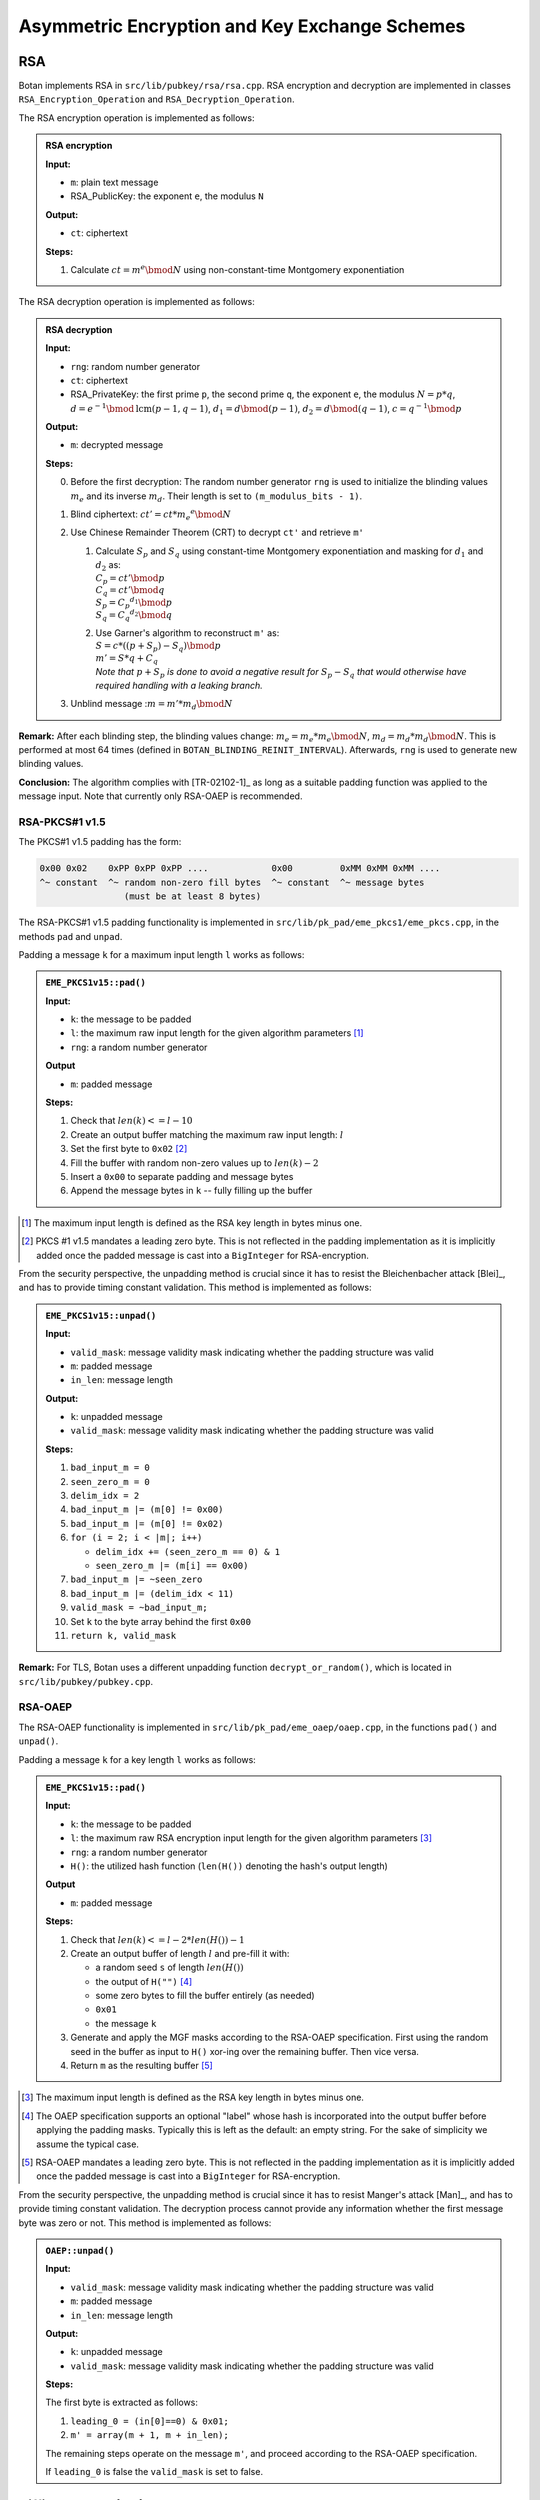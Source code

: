 Asymmetric Encryption and Key Exchange Schemes
==============================================

RSA
---

Botan implements RSA in ``src/lib/pubkey/rsa/rsa.cpp``. RSA encryption
and decryption are implemented in classes ``RSA_Encryption_Operation``
and ``RSA_Decryption_Operation``.

The RSA encryption operation is implemented as follows:

.. admonition:: RSA encryption

   **Input:**

   - ``m``: plain text message
   -  RSA_PublicKey: the exponent ``e``, the modulus ``N``

   **Output:**

   - ``ct``: ciphertext

   **Steps:**

   1. Calculate :math:`ct = m^e \bmod N` using non-constant-time Montgomery
      exponentiation

The RSA decryption operation is implemented as follows:

.. admonition:: RSA decryption

   **Input:**

   -  ``rng``: random number generator
   -  ``ct``: ciphertext
   -  RSA_PrivateKey: the first prime ``p``, the second prime ``q``, the exponent ``e``,
      the modulus :math:`N = p*q`,
      :math:`d = e^{-1} \bmod \text{lcm}(p-1, q-1)`,
      :math:`d_1 = d \bmod (p-1)`,
      :math:`d_2 = d \bmod (q-1)`,
      :math:`c = q^{-1} \bmod p`

   **Output:**

   -  ``m``: decrypted message

   **Steps:**

   0. Before the first decryption: The random number generator ``rng`` is
      used to initialize the blinding values :math:`m_e` and its inverse :math:`m_d`. Their length
      is set to ``(m_modulus_bits - 1)``.
   1. Blind ciphertext: :math:`ct' = ct*{m_e}^e \bmod N`
   2. Use Chinese Remainder Theorem (CRT) to decrypt ``ct'`` and retrieve ``m'``

      1. | Calculate :math:`S_p` and :math:`S_q` using constant-time Montgomery
           exponentiation and masking for :math:`d_1` and :math:`d_2` as:
         | :math:`C_p = ct' \bmod p`
         | :math:`C_q = ct' \bmod q`
         | :math:`S_p = {C_p}^{d_1} \bmod p`
         | :math:`S_q = {C_q}^{d_2} \bmod q`
      2. | Use Garner's algorithm to reconstruct ``m'`` as:
         | :math:`S = c * ((p + S_p) - S_q) \bmod p`
         | :math:`m' = S * q + C_q`
         | *Note that* :math:`p + S_p` *is done to avoid a negative result for*
           :math:`S_p - S_q` *that would otherwise have required handling with
           a leaking branch.*

   3. Unblind message ::math:`m = m' * m_d \bmod N`

**Remark:** After each blinding step, the blinding values change:
:math:`m_e = m_e * m_e \bmod N`, :math:`m_d = m_d * m_d \bmod N`.
This is performed at most 64 times (defined in
``BOTAN_BLINDING_REINIT_INTERVAL``). Afterwards, ``rng`` is used to
generate new blinding values.

**Conclusion:** The algorithm complies with [TR-02102-1]_
as long as a suitable padding function was applied to the message input.
Note that currently only RSA-OAEP is recommended.

RSA-PKCS#1 v1.5
^^^^^^^^^^^^^^^

The PKCS#1 v1.5 padding has the form:

.. code-block:: none

   0x00 0x02    0xPP 0xPP 0xPP ....            0x00         0xMM 0xMM 0xMM ....
   ^~ constant  ^~ random non-zero fill bytes  ^~ constant  ^~ message bytes
                   (must be at least 8 bytes)

The RSA-PKCS#1 v1.5 padding functionality is implemented in
``src/lib/pk_pad/eme_pkcs1/eme_pkcs.cpp``, in the methods ``pad`` and
``unpad``.

Padding a message ``k`` for a maximum input length ``l`` works as follows:

.. admonition:: ``EME_PKCS1v15::pad()``

   **Input:**

   - ``k``: the message to be padded
   - ``l``: the maximum raw input length for the given algorithm parameters [#rsa_pkcs1_input_length]_
   - ``rng``: a random number generator

   **Output**

   - ``m``: padded message

   **Steps:**

   1. Check that :math:`len(k) <= l - 10`
   2. Create an output buffer matching the maximum raw input length: :math:`l`
   3. Set the first byte to ``0x02`` [#rsa_pkcs1_leading_zero]_
   4. Fill the buffer with random non-zero values up to :math:`len(k) - 2`
   5. Insert a ``0x00`` to separate padding and message bytes
   6. Append the message bytes in ``k`` -- fully filling up the buffer

.. [#rsa_pkcs1_input_length]
   The maximum input length is defined as the RSA key length in bytes minus one.

.. [#rsa_pkcs1_leading_zero]
   PKCS #1 v1.5 mandates a leading zero byte. This is not reflected in the
   padding implementation as it is implicitly added once the padded message is
   cast into a ``BigInteger`` for RSA-encryption.

From the security perspective, the unpadding method is crucial since it
has to resist the Bleichenbacher attack [Blei]_, and has to provide
timing constant validation. This method is implemented as follows:

.. admonition:: ``EME_PKCS1v15::unpad()``

   **Input:**

   -  ``valid_mask``: message validity mask indicating whether the padding
      structure was valid
   -  ``m``: padded message
   -  ``in_len``: message length

   **Output:**

   -  ``k``: unpadded message
   -  ``valid_mask``: message validity mask indicating whether the padding
      structure was valid

   **Steps:**

   1. ``bad_input_m = 0``
   2. ``seen_zero_m = 0``
   3. ``delim_idx = 2``
   4. ``bad_input_m |= (m[0] != 0x00)``
   5. ``bad_input_m |= (m[0] != 0x02)``
   6. ``for (i = 2; i < |m|; i++)``

      -  ``delim_idx += (seen_zero_m == 0) & 1``
      -  ``seen_zero_m |= (m[i] == 0x00)``

   7. ``bad_input_m |= ~seen_zero``
   8. ``bad_input_m |= (delim_idx < 11)``
   9. ``valid_mask = ~bad_input_m;``
   10. Set ``k`` to the byte array behind the first ``0x00``
   11. ``return k, valid_mask``

**Remark:** For TLS, Botan uses a different unpadding function
``decrypt_or_random()``, which is located in ``src/lib/pubkey/pubkey.cpp``.

RSA-OAEP
^^^^^^^^

The RSA-OAEP functionality is implemented in
``src/lib/pk_pad/eme_oaep/oaep.cpp``, in the functions ``pad()`` and
``unpad()``.

Padding a message ``k`` for a key length ``l`` works as follows:

.. admonition:: ``EME_PKCS1v15::pad()``

   **Input:**

   - ``k``: the message to be padded
   - ``l``: the maximum raw RSA encryption input length for the given
     algorithm parameters [#rsa_oaep_input_length]_
   - ``rng``: a random number generator
   - ``H()``: the utilized hash function (``len(H())`` denoting the hash's output length)

   **Output**

   - ``m``: padded message

   **Steps:**

   1. Check that :math:`len(k) <= l - 2 * len(H()) - 1`
   2. Create an output buffer of length :math:`l` and pre-fill it with:

      - a random seed ``s`` of length :math:`len(H())`
      - the output of ``H("")`` [#oaep_label]_
      - some zero bytes to fill the buffer entirely (as needed)
      - ``0x01``
      - the message ``k``

   3. Generate and apply the MGF masks according to the RSA-OAEP specification.
      First using the random seed in the buffer as input to ``H()`` xor-ing over
      the remaining buffer. Then vice versa.

   4. Return ``m`` as the resulting buffer  [#rsa_oaep_leading_zero]_

.. [#rsa_oaep_input_length]
   The maximum input length is defined as the RSA key length in bytes minus one.

.. [#oaep_label]
   The OAEP specification supports an optional "label" whose hash is incorporated
   into the output buffer before applying the padding masks. Typically this is
   left as the default: an empty string. For the sake of simplicity we assume
   the typical case.

.. [#rsa_oaep_leading_zero]
   RSA-OAEP mandates a leading zero byte. This is not reflected in the padding
   implementation as it is implicitly added once the padded message is cast into
   a ``BigInteger`` for RSA-encryption.

From the security perspective, the unpadding method is crucial since it
has to resist Manger's attack [Man]_, and has to provide timing constant
validation. The decryption process cannot provide any information
whether the first message byte was zero or not. This method is
implemented as follows:

.. admonition:: ``OAEP::unpad()``

   **Input:**

   -  ``valid_mask``: message validity mask indicating whether the padding
      structure was valid
   -  ``m``: padded message
   -  ``in_len``: message length

   **Output:**

   -  ``k``: unpadded message
   -  ``valid_mask``: message validity mask indicating whether the padding
      structure was valid

   **Steps:**

   The first byte is extracted as follows:

   1. ``leading_0 = (in[0]==0) & 0x01;``
   2. ``m' = array(m + 1, m + in_len);``

   The remaining steps operate on the message ``m'``, and proceed according
   to the RSA-OAEP specification.

   If ``leading_0`` is false the ``valid_mask`` is set to false.

.. _pubkey/dh:

Diffie-Hellman (DH)
-------------------

In the following section we describe the implementation of the
Diffie-Hellman key exchange over cyclic groups (**Z**/*p*\ **Z**)*. The
respective classes and functions can be found in
``src/lib/pubkey/dh/dh.cpp``.

Botan computes the shared Diffie-Hellman secret with the following
algorithm, implemented in ``raw_agree(const byte w[], size_t w_len)``
which is part of the respective DH operation class ``DH_KA_Operation``.
The function receives the other parties public value :math:`y_b` and computes the
shared secret as follows:

.. admonition:: ``DH_KA_Operation::raw_agree()``

   **Input:**

   -  :math:`y_b`: DH public value of the other party
   -  DH_PrivateKey: ``x``, ``y``, DL_Group (**Z**/*p*\ **Z**)\* : ``p``,
      generator ``g`` with order ``q``

   **Output:**

   -  ``s``: shared DH secret

   **Steps:**

   1. Sample a blinding nonce :math:`m_e` and compute its inverse :math:`m_d`.
      :math:`m_e` has a length of :math:`length(p)-1`.
   2. Verify that :math:`y_b` is valid. That is the case if :math:`1<y_b<p-1` applies. The algorithm
      terminates with an exception, if :math:`y_b` is invalid.
   3. Blind :math:`y_b` as :math:`y_b' = y_b * m_e \bmod p`.
   4. Compute the blinded shared secret ``s'`` as :math:`s' = y_b'^x \bmod p`.
   5. Unblind the shared secret :math:`s=s' * m_d * \bmod p`

Optionally a specified KDF is applied to the shared secret.

**Conclusion:** The algorithm fulfills all DH criteria listed in
[TR-02102-1]_.

.. _pubkey/ecdh:

Elliptic Curve Diffie-Hellman (ECDH)
------------------------------------

The elliptic curve variant of the Diffie-Hellman key exchange is
implemented in ``src/lib/pubkey/ecdh/ecdh.cpp``.

The shared secret is computed by calling ``raw_agree(const byte w[],
size_t w_len)`` from the respective ECDH operation class
``ECDH_KA_Operation``. The algorithm receives the public point of the
other party and computes the shared secret as follows:

.. admonition:: ``ECDH_KA_Operation::raw_agree()``

   **Input:**

   -  ``rng``: random number generator
   -  :math:`Q_b`: ECDH public point of the other party
   -  EC_Privatekey: ``d``, ``Q``, domain (curve parameters (first coefficient
      ``a``, second coefficient ``b``, prime ``p``), base point ``G``, ``ord(G) n``,
      cofactor of the curve ``h``)

   **Output:**

   -  ``S``: shared ECDH secret point

   **Steps:**

   1. Compute intermediate value :math:`i=(h^{-1} \bmod n)*d`, where ``h`` is the cofactor taken from the
      agreed domain.
   2. Verify that the received public point :math:`Q_b` is on the elliptic curve. This
      check is part of the decode function ``OS2ECP()``.
   3. Sample a :math:`\lceil \frac{length(n)}{2} \rceil` bit long random blinding ``mask`` from ``rng`` and compute
      :math:`i' = i+n*mask`.
   4. Compute the shared secret point ``S`` as :math:`S = (h*Q_b)*i' = (h*Q_b)*(h^{-1} \bmod n )*d = Q_b*d`.
      This computation utilizes
      randomized Jacobian point coordinates with a blinding masks that is
      equal in size to the underlying field.
   5. Verify that the computed shared secret point ``S`` is on the selected
      elliptic curve (``on_the_curve()``).
   6. Return affine x coordinate of shared point ``S`` as shared secret.
      Before the transformation to affine coordinates is carried out, it is
      checked, if the shared point S is the point at infinity
      (``is_zero()``). If that is the case, a respective error is thrown.

Optionally a specified KDF is applied to the shared secret.

**Conclusion:** The implemented ECDH key agreement algorithm complies
with the algorithm shown in chapter 4.3.1 of [TR-03111]_ and thus fulfills
the ECDH criteria listed in [TR-02102-1]_, if a recommended curve was
chosen. Furthermore, it is recommended to utilize the optional KDF to
derive a symmetric key.

Hybrid Encryption Schemes
-------------------------

A hybrid encryption scheme is a combination of an asymmetric and a
symmetric cryptosystem. In detail the participating parties agree on a
shared secret, which is then used to encrypt or decrypt data with a
symmetric cipher. In addition, the authenticity of the data is secured
with a MAC. The following schemes are both Integrated Encryption Schemes
and standardized by the IEEE, ANSI and ISO.

DLIES
^^^^^

The Discrete Logarithm Integrated Encryption Scheme (DLIES) utilizes the
Diffie-Hellman key exchange as the asymmetric component of the scheme.
The symmetric cipher and MAC can be chosen. Botan implements the DLIES
encryption scheme in ``src/lib/pubkey/dlies/dlies.cpp``, providing the
classes DLIES_Decryptor and DLIES_Encryptor. DLIES can be used in either
stream or block cipher mode. Both modes are implemented according to
[ISO-18033-2]_.

The DLIES_Encryptor constructor requires a ``KDF``, ``MAC`` and ``cipher``
algorithm and a *DH private key*. The class offers the following
functions:

-  ``set_other_key(key)``: Sets the other parties public Diffie-Hellman
   public key.
-  ``set_initialization_vector(IV)``: Sets the ``IV`` to use for the
   plaintext encryption.
-  ``enc(plaintext, plaintext length)``: Encryption function.

   -  Ensure that the other parties DH public key has been set correctly.
      If not terminate with respective error.

   1. Compute the Diffie-Hellman secret ``s`` using the provided DH
      private key and the other party's public value. Confer section
      :ref:`pubkey/dh`.
   2. Pass ``s`` to the specified KDF and derive keybits for usage with
      the cipher and extra keybits for the ``MAC``. If the KDF did not
      provide enough output bits, terminate with respective error.
   3. Encrypt the passed ``plaintext`` using the specified symmetric
      ``cipher`` and the derived encryption key.
   4. Compute the tag over the ciphertext using the specified ``MAC``
      function and the derived MAC key.
   5. Return the concatenation of the own DH public key, the ciphertext
      and the computed tag.

   -  If no cipher is passed, the algorithm operates in stream mode. In
      this mode, the ciphertext is computed as :math:`plaintext \oplus keybits`.

The DLIES_Decryptor requires similar parameters. DLIES_Decryptor offers
the following functions:

-  ``set_initialization_vector(IV)``: Sets the ``IV`` to use for the
   ciphertext decryption.
-  ``do_decrypt(input, input length)``:

   1. Perform preliminary length checks of the input.
   2. Extract the other parties public Diffie-Hellman key from
      ``input`` and calculate the shared DH secret ``s``.
   3. Derive the ``cipher`` and ``MAC`` key from the specified ``KDF``. If the
      KDF did not provide enough output bits, terminate with respective
      error.
   4. Extract the ciphertext from ``input`` and calculate the ``MAC``
      function using the derived ``MAC`` key.
   5. Validate that the calculated tag and the tag provided with input
      are equal. If they are not equal, return an empty plaintext
      vector.
   6. Decrypt the cipthertext using the derived cipher key.

   -  If no cipher is passed, the algorithm operates in stream mode. In
      this mode, the ciphertext is computed as :math:`plaintext \oplus keybits`.

**Conclusion:** The algorithms for encryption and decryption comply with [TR-02102-1]_.
Botan however does not restrict the used ``KDF``, ``MAC`` and ``cipher`` to the ones allowed in [TR-02102-1]_.

ECIES
^^^^^

The Elliptic Curve Integrated Encryption Scheme (ECIES) resembles the
DLIES algorithm. Instead of the Diffie-Hellman key exchange, the
Diffie-Hellman key exchange over elliptic curves is used as the
asymmetric component of the hybrid scheme. Botan implements the scheme
according to [ISO-18033-2]_. The implementation offers the operator
classes ``ECIES_Encryptor`` and ``ECIES_Decryptor`` and the ``ECIES_System_Params``
class in ``src/lib/pubkey/ecies/ecies.cpp``. [ISO-18033-2]_ requires the
definition of ECIES specific system parameters, called ECIES flags. The
available ECIES flags dictate certain computation rules:

-  SINGLE_HASH_MODE: Prefix the input of the ECDH key exchange with the
   encoded public point.
-  COFACTOR_MODE: Use cofactor multiplication during ECDH key exchange
   for decryption.
-  OLD_COFACTOR_MODE: Use ECDH cofactor multiplication on both sides.
-  CHECK_MODE: Test if the received point is on the curve.
-  To support all ECIES flags defined in [ISO-18033-2]_, two distinct
   implementations of the ECDH key agreement are required. The agreement
   function with cofactor multiplication is part of Botans default ECDH
   implementation. The ECIES specific implementation without cofactor
   multiplication is implemented in class ``ECIES_ECDH_KA_Operation`` of
   ``src/lib/pubkey/ecies/ecies.cpp``. The agreement without cofactor
   mode operates as follows:

   .. admonition:: ``ECIES_ECDH_KA_Operation::raw_agree()``

      **Input:**

      -  ``rng``: random number generator
      -  :math:`Q_b`: ECDH public point of the other party
      -  EC_Privatekey: ``d``, ``Q``, domain(curve parameters(first coefficient
         ``a``, second coefficient ``b``, prime ``p``), base point ``G``, ord(G) ``n``,
         cofactor of the curve ``h``)

      **Output:**

      -  ``S``: shared ECDH secret point

      **Steps:**

      1. Verify that the received public point :math:`Q_b` is on the elliptic curve. This
         check is part of the decode function ``OS2ECP()``.
      2. Sample a :math:`\lceil \frac{length(n)}{2} \rceil` bit long random blinding
         ``mask`` from ``rng`` and compute :math:`d'=d+n*mask`.
      3. Compute the shared secret point ``S`` as :math:`S=Q_b*d'`. This computation utilizes
         randomized Jacobian point coordinates with a blinding masks that is
         equal in size to the underlying field.
      4. Verify that the computed shared secret point ``S`` is on the selected elliptic curve
         (``on_the_curve()``).
      5. Return affine x coordinate of shared point ``S`` as
         shared secret. Before the transformation to affine coordinates is
         carried out, it is checked, if the shared point S is the point at
         infinity (``is_zero()``). If that is the case, a respective error is
         thrown.

The ECIES_Encryptor constructor requires a ECDH private key and ECIES
system parameters, which consist of the ECIES flags, a EC domain, a KDF,
a Cipher and a MAC algorithm. The class offers the following functions:

-  ``set_other_key(key)``: Sets the other parties public key.
-  ``set_initialization_vector(IV)``: Sets the ``IV`` to use for the
   plaintext encryption.
-  ``enc(plaintext, plaintext length)``:

   1. Ensure that the other parties ECDH public point has been set
      correctly and is not the point at infinity. If not terminate with
      respective error.
   2. Compute the ECDH secret ``s`` using the provided ECDH private key
      and the other parties public point. This operation honors the
      defined ECIES flags. Thus the implementation uses either the ECDH
      implementation described in section :ref:`pubkey/ecdh`, if OLD_COFACTOR_MODE is
      set or else the custom implementation without cofactor mode
      ``ECIES_ECDH_KA_Operation``, described above.
   3. Pass ``s`` to the specified KDF and derive keybits for the usage
      with the cipher and additional bits for the ``MAC``. If the KDF did
      not provide enough output bits, terminate with respective error.
   4. Encrypt the passed ``plaintext`` using the specified symmetric
      ``cipher`` and the derived encryption key.
   5. Compute the tag over the ciphertext using the specified ``MAC``
      function and the derived MAC key.
   6. Return the concatenation of the own encoded ECDH public point, the
      ciphertext and the computed tag.

The ECIES_Decryptor of the integrated scheme requires similar
parameters. The class offers the following functions:

-  ``set_initialization_vector(IV)``: Sets the ``IV`` to use for the
   ciphertext decryption.
-  ``do_decrypt(input, input length)``:

   1. Peform preliminary length checks of the input.
   2. Extract the public point from input and compute the ECDH secret
      ``s`` using the provided ECDH private key and the other parties
      public point. This operation honors the defined ECIES flags. Thus
      the implementation uses either the ECDH implementation described
      in section :ref:`pubkey/ecdh`, if OLD_COFACTOR_MODE or COFACTOR_MODE is set.
      Else the custom implementation without cofactor mode
      ``ECIES_ECDH_KA_Operation``, described above, is used.
   3. Pass ``s`` to the specified KDF and derive key bits for the usage
      with the cipher and additional bits for the ``MAC``. If the KDF did
      not provide enough output bits, terminate with respective error.
   4. Extract the ciphertext from ``input`` and calculate the ``MAC``
      function using the derived ``MAC`` key.
   5. Validate that the calculated tag and the tag provided in input are
      equal. If they are not equal, return an uninitialized plaintext
      vector.
   6. Decrypt the ciphertext using the derived cipher key.

**Conclusion:** The algorithms for encryption and decryption comply with [TR-02102-1]_.
Botan however does not restrict the used ``KDF``, ``MAC`` and ``cipher`` to the ones allowed in [TR-02102-1]_.
No special ECIES flags are required for compliance with the technical guideline.


Key Encapsulation Mechanisms
----------------------------

A Key Encapsulation Mechanism (KEM) is used to produce a shared key between parties.
A KEM generates an asymmetric key pair.
Its encapsulation operation on a public key produces a ciphertext and a plaintext shared key.
The decapsulation operation on a private key and a ciphertext produces the plaintext shared key.

Kyber
^^^^^

Botan implements CRYSTALS-Kyber in ``src/lib/pubkey/kyber/`` according to the specification in [Kyber-R3]_.
Refer to :ref:`Kyber Key Generation <pubkey_key_generation/kyber>` for more information on the key generation, parameters, and implementations of polynomial functions.

**Structure**

Kyber is given as a KEM but is built via a modified Fujisaki–Okamoto transform of an IND-CPA encryption scheme.
The class ``Kyber_KEM_Cryptor`` found in ``src/lib/pubkey/kyber/kyber_common/kyber.cpp`` realizes the IND-CPA encryption.
The child classes ``Kyber_KEM_Encryptor`` and ``Kyber_KEM_Decryptor`` respectively realize the IND-CCA2 KEM encapsulation/decapsulation [#kyber_cryptor_class]_.

.. [#kyber_cryptor_class]
   The IND-CPA encryption is a member of ``Kyber_KEM_Cryptor`` because both en- and decapsulation require it, whereas the IND-CPA decryption is only needed by the decapsulation and is therefore a member of ``Kyber_KEM_Decryptor``.

**Keys**

The class ``Kyber_KEM_Cryptor`` has a ``Kyber_PublicKeyInternal`` member ``public_key`` that supplies the value ``seed``.
It also supplies the member function ``polynomials()``, which gives a decoded transpose of :math:`\mathbf{\hat{t}}` (L.2, Alg. 5 [Kyber-R3]_).
In the following, we denote the output of ``polynomials()`` as ``pk_t`` and the public key as ``pk = (seed, pk_t)``.
The class ``Kyber_KEM_Decryptor`` has a ``Kyber_PrivateKey`` member ``key``.
It supplies the hash value of the public key via ``H_public_key_bits_raw()`` (:math:`h`, L.2, Alg. 9, [Kyber-R3]_).
In the following, we call this ``sk_h``.
It also supplies the already decoded secret polynomial vector via ``polynomials()`` (:math:`\mathbf{\hat{s}}`, L.3, Alg. 6, [Kyber-R3]_), which we call ``sk_s`` in the following.
We therefore denote the secret key as ``sk=(sk_s,pk,sk_h,z)``, where ``z`` is the random value from the key generation.


**Ciphertexts**

The ``Ciphertext`` class is given a ``PolynomialVector b``, a ``Polynomial v``, and a ``KyberMode mode``. A ciphertext instance is represented via the members ``b`` and ``v`` (corresponding to :math:`\textbf{u}` and :math:`v` of [Kyber-R3]_, respectively).

Furthermore, the ``Ciphertext`` class provides ciphertext compression and encoding.
The implementation of the algorithms :math:`\textrm{Compress}_q(x,d)` and :math:`\textrm{Decompress}_q(x,d)` of [Kyber-R3]_ are optimized for all occuring values of |mathD|. The compression with :math:`d=d_u` and :math:`d=d_v` [#kyber_du_dv]_ is implemented in two respective ``Ciphertext::compress`` methods, i.e., one for polynom vectors and one for single polynoms. The same holds for decompression via ``Ciphertext::decompress_polynomial_vector`` and ``Ciphertext::decompress_polynomial``.
The public member functions ``Ciphertext::from_bytes`` and ``Ciphertext::to_bytes`` use this to realize **L. 1/L. 2 of Alg. 6** [Kyber-R3]_ and **L. 21/L. 22 of Alg. 5** [Kyber-R3]_, respectively.
The compression and decompression with :math:`d=1` is performed simultaneously with :math:`\textrm{Encode}_1` and :math:`\textrm{Decode}_1` within the methods ``Polynomial::to_message`` and ``Polynomial::from_message``, respectively (used in **L. 4, Alg. 6** and **L. 20, Alg. 5** [Kyber-R3]_). All compressions and decompressions are constant time.

.. [#kyber_du_dv]
   The values of :math:`d_u` and :math:`d_v` are not given as ``KyberConstants`` but are rather computed in placed based on the value of `k` as the mapping of `k` to :math:`(d_u,d_v)` is surjective.


Kyber IND-CPA
"""""""""""""

**Encryption**

IND-CPA encryption works as follows, realizing **Algorithm 5** of [Kyber-R3]_:

.. admonition:: Kyber_KEM_Cryptor::indcpa_enc()

   **Input:**

   - ``pk = (seed, pk_t)``: public key
   -  ``m``: message
   -  ``coins``: randomness (input :math:`r` in Alg. 5 [Kyber-R3]_)

   **Output:**

   -  ``c`` (byte vector of ciphertext)

   **Steps:**

   1. ``at = PolynomialMatrix::generate(seed, True, mode)`` (L. 3-8, Alg. 5 [Kyber-R3]_)
   2. ``sp = PolynomialVector::getnoise_eta1(coins, 0, mode)`` (performs ``k`` invocations of ``Polynomial::getnoise_eta1`` for each vector element; L. 9-12, Alg. 5 [Kyber-R3]_)
   3. ``ep = PolynomialVector::getnoise_eta2(coins, k, mode)`` (performs ``k`` invocations of ``Polynomial::getnoise_eta2`` for each vector element; L. 13-16, Alg. 5 [Kyber-R3]_)
   4. ``epp = Polynomial::getnoise_eta2(coins, 2*k, mode)`` (L. 17, Alg. 5 [Kyber-R3]_)
   5. ``k = Polynomial::from_message(m)`` (``Decompress``\ :sub:`q`\ ``(m,1)`` of L. 20, Alg. 5 [Kyber-R3]_)
   6. ``sp.ntt()`` (L. 18, Alg. 5 [Kyber-R3]_)
   7. ``bp = (at * sp).invntt() + ep`` (L. 19, Alg. 5 [Kyber-R3]_)
   8. ``v = (pk_t * sp).invntt() + epp + k`` (L. 20, Alg. 5 [Kyber-R3]_)
   9. ``c = Ciphertext(bp, v, mode).to_bytes()`` (L. 21-23, Alg. 5 [Kyber-R3]_)



   **Notes:**

   - The member function ``Polynomial::getnoise_eta1(seed, nonce, mode)`` uses ``PRF`` on the seed with incremented nonce values to call ``Polynomial::getnoise_cbd2`` or ``Polynomial::getnoise_cbd3`` depending on :math:`\eta_1`.
   - The member function ``Polynomial::getnoise_eta2(seed, nonce, mode)`` uses ``PRF`` on the seed with incremented nonce values to call ``Polynomial::getnoise_cbd2`` (as for all parameter sets :math:`\eta_2 = 2`).
   - Modular operations are performed with Barrett and Montgomery reductions.

**Decryption**

IND-CPA decryption works as follows, realizing **Algorithm 6** of [Kyber-R3]_:



.. |step_3_formular| replace:: :math:`\mathbf{\hat{s}}^T \circ \textrm{NTT}(\mathbf{u})`
.. |step_4_formular| replace:: :math:`\textrm{NTT}^{-1}(\mathbf{\hat{s}}^T \circ \textrm{NTT}(\mathbf{u}))`
.. |step_5_formular| replace:: :math:`v - \textrm{NTT}^{-1}(\mathbf{\hat{s}}^T \circ \textrm{NTT}(\mathbf{u}))`
.. |circ| replace:: :math:`\circ`
.. admonition:: Kyber_KEM_Decryptor::indcpa_dec()

   **Input:**

   -  ``sk=(sk_s,pk,sk_h,z)``: secret key
   -  ``c``: ciphertext bytes

   **Output:**

   -  ``m``: message bytes (decapsulated key)

   **Steps:**

   1. Create a ``Ciphertext`` object ``ct`` by decoding and decompressing the ciphertext bytes. (L. 1-2, Alg. 6 [Kyber-R3]_)
   2. ``ct.b.ntt()``
   3.  ``mp = sk_s * ct.b``  (|step_3_formular| of L. 4, Alg. 6 [Kyber-R3]_)
   4. ``mp.invntt()`` (|step_4_formular| of L. 4, Alg. 6 [Kyber-R3]_)
   5. ``mp -= ct.v`` (|step_5_formular| of L. 4, Alg. 6 [Kyber-R3]_)
   6. ``m = mp.to_message()`` (L. 4, Alg. 6 [Kyber-R3]_)

   **Notes:**

   - The sign of ``mp`` is swapped in comparison with the specification. However, for the following compression only absolute values are relevant.


Kyber IND-CCA2
""""""""""""""

**Encapsulation**

IND-CCA2 encapsulation works as follows, realizing **Algorithm 8** of [Kyber-R3]_:

.. admonition:: Kyber_KEM_Encryptor::raw_kem_encrypt()

   **Input:**

   - ``pk = (seed, pk_t)``: public key
   -  ``out_encapsulated_key``: ciphertext of shared key (to be overwritten)
   -  ``out_shared_key``: plaintext shared key (to be overwritten)
   -  ``rng``: random number generator

   **Output:**

   -  None

   **Steps:**

   1. ``shared_secret = H(m)`` where ``m`` is generated using ``rng`` (L. 1-2, Alg. 8 [Kyber-R3]_)
   2. ``(shared_secret || coins) = G(shared_secret || H(pk))`` where ``coins`` is the second half of the output of ``H`` (L. 3, Alg. 8 [Kyber-R3]_)
   3. ``out_encapsulated_key = Kyber_KEM_Cryptor::indcpa_enc(pk, shared_secret, coins)`` (L. 4, Alg. 8 [Kyber-R3]_)
   4. ``out_shared_key = KDF(shared_secret || H(out_encapsulated_key))`` (L. 5, Alg. 8 [Kyber-R3]_)


   **Notes:**

   - ``H(pk)`` is computed already in the constructor of the ``Kyber_PublicKeyInternal`` object and accessible via ``H_public_key_bits_raw()``.
   - The input/output structure corresponds to Botan's ``KEM_Encryption`` interface.

**Decapsulation**
IND-CCA2 decapsulation works as follows, realizing **Algorithm 9** of [Kyber-R3]_:

.. admonition:: Kyber_KEM_Decryptor::raw_kem_decrypt()

   **Input:**

   -  ``sk=(sk_s,pk,sk_h,z)``: secret key
   -  ``encap_key``: encapsulated key bytes
   -  ``len_encap_key``: length of encapsulated key bytes

   **Output:**

   -  ``shared_key``: shared key

   **Steps:**

   1. ``m = indcpa_dec(encap_key, len_encap_key)`` to extract the shared secret using the CPA-secure decryption algorithm. (L. 4, Alg. 9 [Kyber-R3]_)
   2. ``(shared_secret||coins) = G(m||sk_h)`` (L. 5, Alg. 9 [Kyber-R3]_)
   3. ``cmp = indcpa_enc(pk, m, coins)`` (L. 6, Alg. 9 [Kyber-R3]_)
   4. The value ``cmp`` is compared with the value ``encap_key``. This comparison is performed using the constant time comparison function ``constant_time_compare``. Using the constant time function ``conditional_copy_mem``, ``shared_secret`` is set to either ``shared_secret`` if the ciphertext was valid or ``z`` if not. (L. 7, Alg. 9 [Kyber-R3]_)
   5. ``shared_key = KDF(shared_secret||H(c))`` (L. 8, 10, Alg. 9 [Kyber-R3]_)

   **Notes:**

   - Algorithm 9 [Kyber-R3]_ only takes the secret key bytes as input. These can be transformed to a ``Kyber_PrivateKey`` object using the respective constructor which performs the parsing of the secret key like in l. 1-3 of Alg. 9 [Kyber-R3]_.


**Further Remarks**

.. |mathD| replace:: :math:`d`


* [Kyber-R3]_ notes that implementations of the 90s variant may be vulnerable to timing attacks if the used AES is not constant time. However, like all of botan's AES implementations, the one used for Kyber's 90s versions is.
* Regarding side-channel attacks, Botan's operations after step 2 are crucial. Therefore, ``pointwise_acc_montgomery``, ``invntt``, ``to_message``, and the subtraction and reduction are time-constant implementations.

